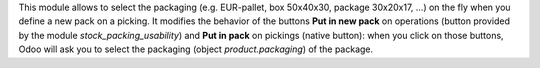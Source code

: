 This module allows to select the packaging (e.g. EUR-pallet, box 50x40x30, package 30x20x17, ...) on the fly when you define a new pack on a picking. It modifies the behavior of the buttons **Put in new pack** on operations (button provided by the module *stock_packing_usability*) and **Put in pack** on pickings (native button): when you click on those buttons, Odoo will ask you to select the packaging (object *product.packaging*) of the package.
